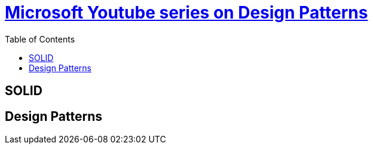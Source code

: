 = https://www.youtube.com/watch?v=agkWYPUcLpg&list=PLnqJcYTFkXNQfdIGPqj-C577tH_4N43qN[Microsoft Youtube series on Design Patterns]
:toc:



== SOLID

== Design Patterns
